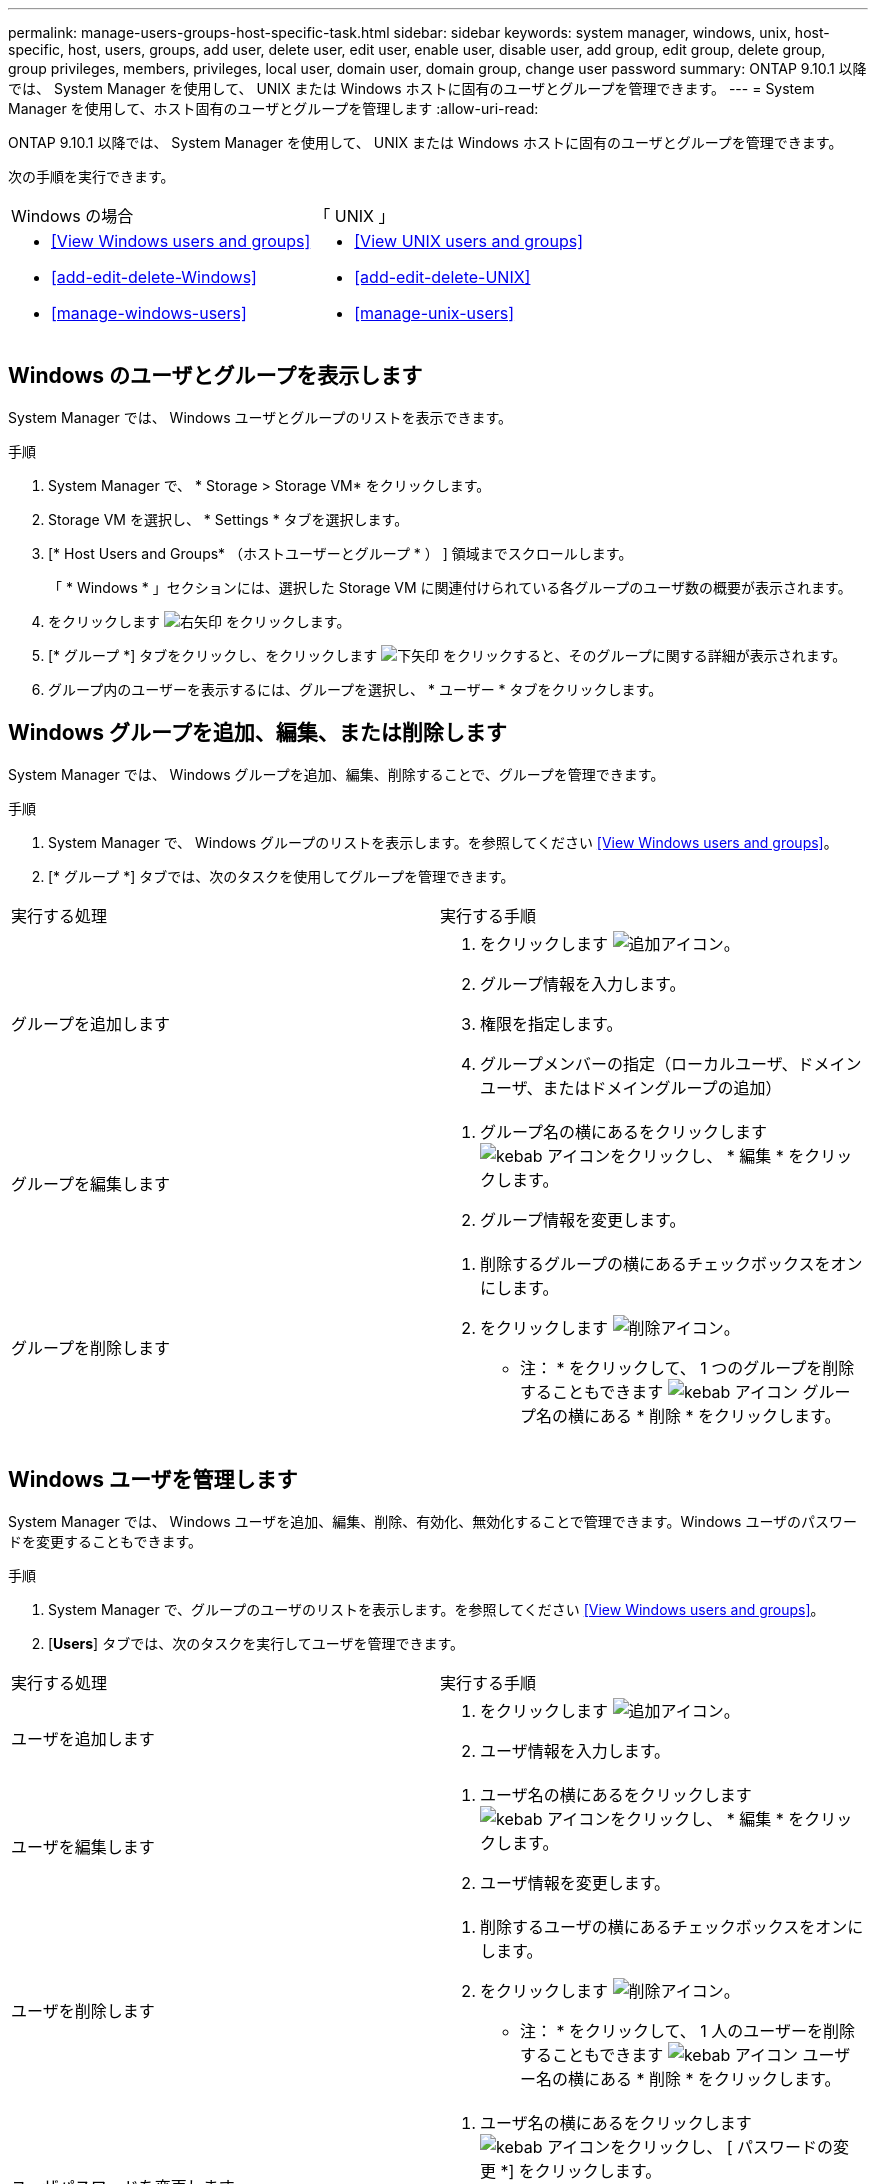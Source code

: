 ---
permalink: manage-users-groups-host-specific-task.html 
sidebar: sidebar 
keywords: system manager, windows, unix, host-specific, host, users, groups, add user, delete user, edit user, enable user, disable user, add group, edit group, delete group, group privileges, members, privileges, local user, domain user, domain group, change user password 
summary: ONTAP 9.10.1 以降では、 System Manager を使用して、 UNIX または Windows ホストに固有のユーザとグループを管理できます。 
---
= System Manager を使用して、ホスト固有のユーザとグループを管理します
:allow-uri-read: 


[role="lead"]
ONTAP 9.10.1 以降では、 System Manager を使用して、 UNIX または Windows ホストに固有のユーザとグループを管理できます。

次の手順を実行できます。

|===


| Windows の場合 | 「 UNIX 」 


 a| 
* <<View Windows users and groups>>
* <<add-edit-delete-Windows>>
* <<manage-windows-users>>

 a| 
* <<View UNIX users and groups>>
* <<add-edit-delete-UNIX>>
* <<manage-unix-users>>


|===


== Windows のユーザとグループを表示します

System Manager では、 Windows ユーザとグループのリストを表示できます。

.手順
. System Manager で、 * Storage > Storage VM* をクリックします。
. Storage VM を選択し、 * Settings * タブを選択します。
. [* Host Users and Groups* （ホストユーザーとグループ * ） ] 領域までスクロールします。
+
「 * Windows * 」セクションには、選択した Storage VM に関連付けられている各グループのユーザ数の概要が表示されます。

. をクリックします image:icon_arrow.gif["右矢印"] をクリックします。
. [* グループ *] タブをクリックし、をクリックします image:icon_dropdown_arrow.gif["下矢印"] をクリックすると、そのグループに関する詳細が表示されます。
. グループ内のユーザーを表示するには、グループを選択し、 * ユーザー * タブをクリックします。




== Windows グループを追加、編集、または削除します

System Manager では、 Windows グループを追加、編集、削除することで、グループを管理できます。

.手順
. System Manager で、 Windows グループのリストを表示します。を参照してください <<View Windows users and groups>>。
. [* グループ *] タブでは、次のタスクを使用してグループを管理できます。


|===


| 実行する処理 | 実行する手順 


 a| 
グループを追加します
 a| 
. をクリックします image:icon_add.gif["追加アイコン"]。
. グループ情報を入力します。
. 権限を指定します。
. グループメンバーの指定（ローカルユーザ、ドメインユーザ、またはドメイングループの追加）




 a| 
グループを編集します
 a| 
. グループ名の横にあるをクリックします image:icon_kabob.gif["kebab アイコン"]をクリックし、 * 編集 * をクリックします。
. グループ情報を変更します。




 a| 
グループを削除します
 a| 
. 削除するグループの横にあるチェックボックスをオンにします。
. をクリックします image:icon_delete_with_can_white_bg.gif["削除アイコン"]。
+
* 注： * をクリックして、 1 つのグループを削除することもできます image:icon_kabob.gif["kebab アイコン"] グループ名の横にある * 削除 * をクリックします。



|===


== Windows ユーザを管理します

System Manager では、 Windows ユーザを追加、編集、削除、有効化、無効化することで管理できます。Windows ユーザのパスワードを変更することもできます。

.手順
. System Manager で、グループのユーザのリストを表示します。を参照してください <<View Windows users and groups>>。
. [*Users*] タブでは、次のタスクを実行してユーザを管理できます。


|===


| 実行する処理 | 実行する手順 


 a| 
ユーザを追加します
 a| 
. をクリックします image:icon_add.gif["追加アイコン"]。
. ユーザ情報を入力します。




 a| 
ユーザを編集します
 a| 
. ユーザ名の横にあるをクリックします image:icon_kabob.gif["kebab アイコン"]をクリックし、 * 編集 * をクリックします。
. ユーザ情報を変更します。




 a| 
ユーザを削除します
 a| 
. 削除するユーザの横にあるチェックボックスをオンにします。
. をクリックします image:icon_delete_with_can_white_bg.gif["削除アイコン"]。
+
* 注： * をクリックして、 1 人のユーザーを削除することもできます image:icon_kabob.gif["kebab アイコン"] ユーザー名の横にある * 削除 * をクリックします。





 a| 
ユーザパスワードを変更します
 a| 
. ユーザ名の横にあるをクリックします image:icon_kabob.gif["kebab アイコン"]をクリックし、 [ パスワードの変更 *] をクリックします。
. 新しいパスワードを入力し、確認のためにもう一度入力します。




 a| 
ユーザを有効にします
 a| 
. 有効にする各無効なユーザの横にあるチェックボックスをオンにします。
. をクリックします image:icon-enable-with-symbol.gif["有効化アイコン"]。




 a| 
ユーザを無効にします
 a| 
. 無効にする各有効なユーザの横にあるチェックボックスをオンにします。
. をクリックします image:icon-disable-with-symbol.gif["無効化アイコン"]。


|===


== UNIX ユーザおよびグループを表示します

System Manager では、 UNIX ユーザおよびグループのリストを表示できます。

.手順
. System Manager で、 * Storage > Storage VM* をクリックします。
. Storage VM を選択し、 * Settings * タブを選択します。
. [* Host Users and Groups* （ホストユーザーとグループ * ） ] 領域までスクロールします。
+
「 * unix * 」セクションには、選択した Storage VM に関連付けられた各グループのユーザ数の概要が表示されます。

. をクリックします image:icon_arrow.gif["右矢印"] をクリックします。
. [* グループ *] タブをクリックすると、そのグループの詳細が表示されます。
. グループ内のユーザーを表示するには、グループを選択し、 * ユーザー * タブをクリックします。




== UNIX グループを追加、編集、または削除します

System Manager では、 UNIX グループを追加、編集、または削除することで、それらのグループを管理できます。

.手順
. System Manager で、 UNIX グループのリストを表示します。を参照してください <<View UNIX users and groups>>。
. [* グループ *] タブでは、次のタスクを使用してグループを管理できます。


|===


| 実行する処理 | 実行する手順 


 a| 
グループを追加します
 a| 
. をクリックします image:icon_add.gif["追加アイコン"]。
. グループ情報を入力します。
. （任意）関連付けられたユーザを指定します。




 a| 
グループを編集します
 a| 
. グループを選択します。
. をクリックします image:icon_edit.gif["編集アイコン"]。
. グループ情報を変更します。
. （オプション）ユーザを追加または削除します。




 a| 
グループを削除します
 a| 
. 削除するグループを選択します。
. をクリックします image:icon_delete_with_can_white_bg.gif["削除アイコン"]。


|===


== UNIX ユーザを管理します

System Manager では、 Windows ユーザを追加、編集、削除することで管理できます。

.手順
. System Manager で、グループのユーザのリストを表示します。を参照してください <<View UNIX users and groups>>。
. [*Users*] タブでは、次のタスクを実行してユーザを管理できます。


|===


| 実行する処理 | 実行する手順 


 a| 
ユーザを追加します
 a| 
. をクリックします image:icon_add.gif["追加アイコン"]。
. ユーザ情報を入力します。




 a| 
ユーザを編集します
 a| 
. 編集するユーザを選択します。
. をクリックします image:icon_edit.gif["編集アイコン"]。
. ユーザ情報を変更します。




 a| 
ユーザを削除します
 a| 
. 削除するユーザを選択します。
. をクリックします image:icon_delete_with_can_white_bg.gif["削除アイコン"]。


|===